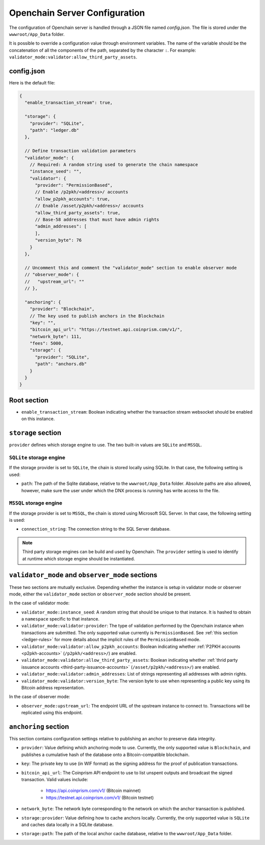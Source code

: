 .. _configuration:

Openchain Server Configuration
==============================

The configuration of Openchain server is handled through a JSON file named `config.json`. The file is stored under the ``wwwroot/App_Data`` folder.

It is possible to override a configuration value through environment variables. The name of the variable should be the concatenation of all the components of the path, separated by the character ``:``. For example: ``validator_mode:validator:allow_third_party_assets``.

config.json
-----------

Here is the default file:

.. code-block:: json
   
    {
      "enable_transaction_stream": true,

      "storage": {
        "provider": "SQLite",
        "path": "ledger.db"
      },

      // Define transaction validation parameters
      "validator_mode": {
        // Required: A random string used to generate the chain namespace
        "instance_seed": "",
        "validator": {
          "provider": "PermissionBased",
          // Enable /p2pkh/<address>/ accounts
          "allow_p2pkh_accounts": true,
          // Enable /asset/p2pkh/<address>/ accounts
          "allow_third_party_assets": true,
          // Base-58 addresses that must have admin rights
          "admin_addresses": [
          ],
          "version_byte": 76
        }
      },

      // Uncomment this and comment the "validator_mode" section to enable observer mode
      // "observer_mode": {
      //   "upstream_url": ""
      // },

      "anchoring": {
        "provider": "Blockchain",
        // The key used to publish anchors in the Blockchain
        "key": "",
        "bitcoin_api_url": "https://testnet.api.coinprism.com/v1/",
        "network_byte": 111,
        "fees": 5000,
        "storage": {
          "provider": "SQLite",
          "path": "anchors.db"
        }
      }
    }
    
Root section
------------

* ``enable_transaction_stream``: Boolean indicating whether the transaction stream websocket should be enabled on this instance.

``storage`` section
-------------------

``provider`` defines which storage engine to use. The two built-in values are ``SQLite`` and ``MSSQL``.
    
``SQLite`` storage engine
~~~~~~~~~~~~~~~~~~~~~~~~~

If the storage provider is set to ``SQLite``, the chain is stored locally using SQLite. In that case, the following setting is used:
    
* ``path``: The path of the Sqlite database, relative to the ``wwwroot/App_Data`` folder. Absolute paths are also allowed, however, make sure the user under which the DNX process is running has write access to the file.

``MSSQL`` storage engine
~~~~~~~~~~~~~~~~~~~~~~~~

If the storage provider is set to ``MSSQL``, the chain is stored using Microsoft SQL Server. In that case, the following setting is used:

* ``connection_string``: The connection string to the SQL Server database.

.. note:: Third party storage engines can be build and used by Openchain. The ``provider`` setting is used to identify at runtime which storage engine should be instantiated.

.. _master-observer-configuration:

``validator_mode`` and ``observer_mode`` sections
-------------------------------------------------

These two sections are mutually exclusive. Depending whether the instance is setup in validator mode or observer mode, either the ``validator_mode`` section or ``observer_mode`` section should be present.

In the case of validator mode:

* ``validator_mode:instance_seed``: A random string that should be unique to that instance. It is hashed to obtain a ``namespace`` specific to that instance.
* ``validator_mode:validator:provider``: The type of validation performed by the Openchain instance when transactions are submitted. The only supported value currently is ``PermissionBased``. See :ref:`this section <ledger-rules>` for more details about the implicit rules of the ``PermissionBased`` mode.
* ``validator_mode:validator:allow_p2pkh_accounts``: Boolean indicating whether :ref:`P2PKH accounts <p2pkh-accounts>` (``/p2pkh/<address>/``) are enabled.
* ``validator_mode:validator:allow_third_party_assets``: Boolean indicating whether :ref:`thrid party issuance accounts <third-party-issuance-accounts>` (``/asset/p2pkh/<address>/``) are enabled.
* ``validator_mode:validator:admin_addresses``: List of strings representing all addresses with admin rights.
* ``validator_mode:validator:version_byte``: The version byte to use when representing a public key using its Bitcoin address representation.

In the case of observer mode:

* ``observer_mode:upstream_url``: The endpoint URL of the upstream instance to connect to. Transactions will be replicated using this endpoint.

``anchoring`` section
---------------------

This section contains configuration settings relative to publishing an anchor to preserve data integrity.

- ``provider``: Value defining which anchoring mode to use. Currently, the only supported value is ``Blockchain``, and publishes a cumulative hash of the database onto a Bitcoin-compatible blockchain.
- ``key``: The private key to use (in WIF format) as the signing address for the proof of publication transactions.
- ``bitcoin_api_url``: The Coinprism API endpoint to use to list unspent outputs and broadcast the signed transaction. Valid values include:

    - https://api.coinprism.com/v1/ (Bitcoin mainnet)
    - https://testnet.api.coinprism.com/v1/ (Bitcoin testnet)

- ``network_byte``: The network byte corresponding to the network on which the anchor transaction is published.
- ``storage:provider``: Value defining how to cache anchors locally. Currently, the only supported value is ``SQLite`` and caches data locally in a SQLite database.
- ``storage:path``: The path of the local anchor cache database, relative to the ``wwwroot/App_Data`` folder.